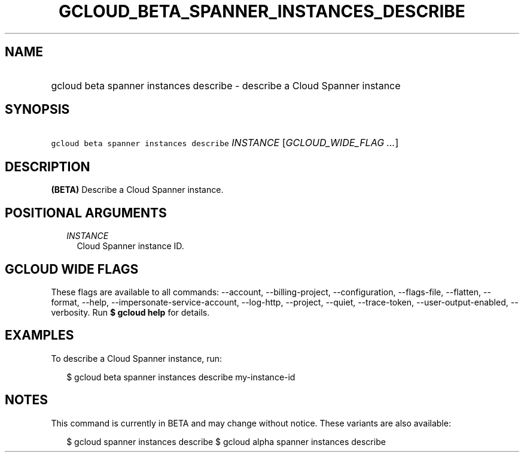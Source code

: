 
.TH "GCLOUD_BETA_SPANNER_INSTANCES_DESCRIBE" 1



.SH "NAME"
.HP
gcloud beta spanner instances describe \- describe a Cloud Spanner instance



.SH "SYNOPSIS"
.HP
\f5gcloud beta spanner instances describe\fR \fIINSTANCE\fR [\fIGCLOUD_WIDE_FLAG\ ...\fR]



.SH "DESCRIPTION"

\fB(BETA)\fR Describe a Cloud Spanner instance.



.SH "POSITIONAL ARGUMENTS"

.RS 2m
.TP 2m
\fIINSTANCE\fR
Cloud Spanner instance ID.


.RE
.sp

.SH "GCLOUD WIDE FLAGS"

These flags are available to all commands: \-\-account, \-\-billing\-project,
\-\-configuration, \-\-flags\-file, \-\-flatten, \-\-format, \-\-help,
\-\-impersonate\-service\-account, \-\-log\-http, \-\-project, \-\-quiet,
\-\-trace\-token, \-\-user\-output\-enabled, \-\-verbosity. Run \fB$ gcloud
help\fR for details.



.SH "EXAMPLES"

To describe a Cloud Spanner instance, run:

.RS 2m
$ gcloud beta spanner instances describe my\-instance\-id
.RE



.SH "NOTES"

This command is currently in BETA and may change without notice. These variants
are also available:

.RS 2m
$ gcloud spanner instances describe
$ gcloud alpha spanner instances describe
.RE

